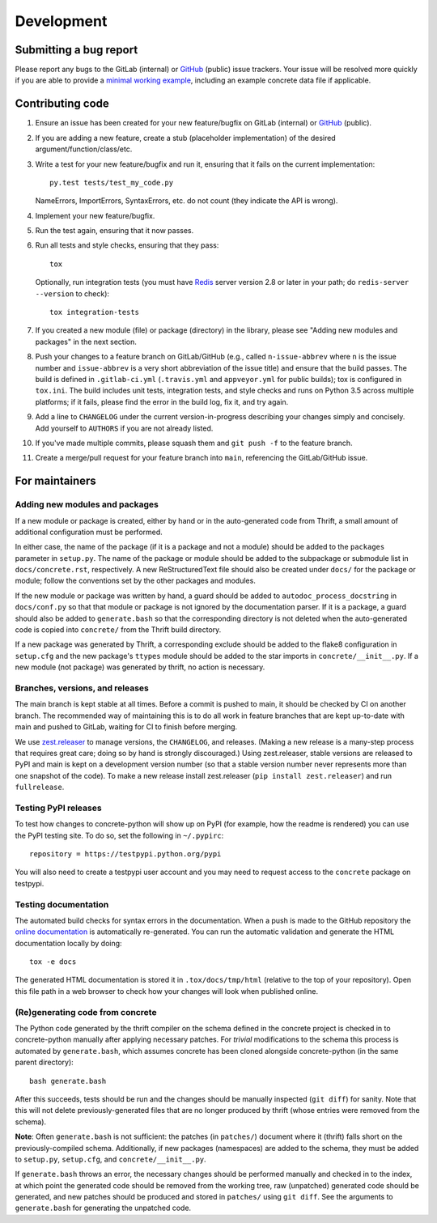 Development
===========

Submitting a bug report
-----------------------

Please report any bugs to the GitLab (internal) or GitHub_ (public)
issue trackers.  Your issue will be resolved more quickly if you are
able to provide a `minimal working example`_, including an example
concrete data file if applicable.

Contributing code
-----------------

1. Ensure an issue has been created for your new feature/bugfix on
   GitLab (internal) or GitHub_ (public).
2. If you are adding a new feature, create a stub (placeholder
   implementation) of the desired argument/function/class/etc.
3. Write a test for your new feature/bugfix and run it, ensuring
   that it fails on the current implementation::

      py.test tests/test_my_code.py

   NameErrors, ImportErrors, SyntaxErrors, etc. do not count (they indicate the
   API is wrong).
4. Implement your new feature/bugfix.
5. Run the test again, ensuring that it now passes.
6. Run all tests and style checks, ensuring that they pass::

       tox

   Optionally, run integration tests (you must have Redis_ server
   version 2.8 or later in your path; do ``redis-server --version``
   to check)::

       tox integration-tests

7. If you created a new module (file) or package (directory) in the library,
   please see "Adding new modules and packages" in the next section.
8. Push your changes to a feature branch on GitLab/GitHub (e.g., called
   ``n-issue-abbrev`` where ``n`` is the issue number and
   ``issue-abbrev`` is a very short abbreviation of the issue title)
   and ensure that the build passes.  The build is defined in
   ``.gitlab-ci.yml`` (``.travis.yml`` and ``appveyor.yml`` for public
   builds); tox is configured in ``tox.ini``.  The build
   includes unit tests, integration tests, and style checks and runs on
   Python 3.5 across multiple platforms; if it fails, please
   find the error in the build log, fix it, and try again.
9. Add a line to ``CHANGELOG`` under the current version-in-progress
   describing your changes simply and concisely.  Add yourself to ``AUTHORS``
   if you are not already listed.
10. If you've made multiple commits, please squash them and
    ``git push -f`` to the feature branch.
11. Create a merge/pull request for your feature branch into
    ``main``, referencing the GitLab/GitHub issue.


For maintainers
---------------

Adding new modules and packages
~~~~~~~~~~~~~~~~~~~~~~~~~~~~~~~

If a new module or package is created, either by hand or in the
auto-generated code from Thrift, a small amount of additional
configuration must be performed.

In either case, the name of the package (if it is a package and not a
module) should be added to the ``packages`` parameter in ``setup.py``.
The name of the package or module should be added to the subpackage or
submodule list in ``docs/concrete.rst``, respectively.
A new ReStructuredText file should also be created under ``docs/`` for
the package or module; follow the conventions set by the other packages
and modules.

If the new module or package was written by hand, a guard should be
added to ``autodoc_process_docstring`` in ``docs/conf.py`` so that that
module or package is not ignored by the documentation parser.  If it is
a package, a guard should also be added to ``generate.bash`` so that
the corresponding directory is not deleted when the auto-generated code
is copied into ``concrete/`` from the Thrift build directory.

If a new package was generated by Thrift, a corresponding exclude
should be added to the flake8 configuration in ``setup.cfg`` and the
new package's ``ttypes`` module should be added to the star imports
in ``concrete/__init__.py``.  If a new module (not package) was
generated by thrift, no action is necessary.

Branches, versions, and releases
~~~~~~~~~~~~~~~~~~~~~~~~~~~~~~~~

The main branch is kept stable at all times.  Before a commit is
pushed to main, it should be checked by CI on another branch.  The
recommended way of maintaining this is to do all work in feature
branches that are kept up-to-date with main and pushed to GitLab,
waiting for CI to finish before merging.

We use zest.releaser_ to manage versions, the ``CHANGELOG``, and
releases.  (Making a new release is a many-step process that requires
great care; doing so by hand is strongly discouraged.)
Using zest.releaser, stable versions are released to PyPI
and main is kept on a development version number (so that a stable
version number never represents more than one snapshot of the code).
To make a new release install zest.releaser
(``pip install zest.releaser``) and run ``fullrelease``.

Testing PyPI releases
~~~~~~~~~~~~~~~~~~~~~

To test how changes to concrete-python will show up on PyPI (for
example, how the readme is rendered) you can use the PyPI testing
site.  To do so, set the following in ``~/.pypirc``::

    repository = https://testpypi.python.org/pypi

You will also need to create a testpypi user account and you may need
to request access to the ``concrete`` package on testpypi.

Testing documentation
~~~~~~~~~~~~~~~~~~~~~

The automated build checks for syntax errors in the documentation.
When a push is made to the GitHub repository the
`online documentation`_ is automatically re-generated.
You can run the automatic validation and generate the HTML
documentation locally by doing::

    tox -e docs

The generated HTML documentation is stored it in ``.tox/docs/tmp/html``
(relative to the top of your repository).  Open this file path in a
web browser to check how your changes will look when published online.

(Re)generating code from concrete
~~~~~~~~~~~~~~~~~~~~~~~~~~~~~~~~~

The Python code generated by the thrift compiler on the schema defined
in the concrete project is checked in to concrete-python manually after
applying necessary patches.  For *trivial* modifications to the schema
this process is automated by ``generate.bash``, which assumes concrete
has been cloned alongside concrete-python (in the same parent
directory)::

    bash generate.bash

After this succeeds, tests should be run and the changes should be
manually inspected (``git diff``) for sanity.  Note that this will not
delete previously-generated files that are no longer produced by
thrift (whose entries were removed from the schema).

**Note**: Often ``generate.bash`` is not sufficient: the patches (in
``patches/``) document where it (thrift) falls short on the
previously-compiled schema.  Additionally, if new packages
(namespaces) are added to the schema, they must be added to
``setup.py``, ``setup.cfg``, and ``concrete/__init__.py``.

If ``generate.bash`` throws an error, the
necessary changes should be performed manually and checked in to the
index, at which point the generated code should be removed from the
working tree, raw (unpatched) generated code should be generated, and
new patches should be produced and stored in ``patches/`` using
``git diff``.  See the arguments to ``generate.bash`` for generating
the unpatched code.



.. _`minimal working example`: https://en.wikipedia.org/wiki/Minimal_Working_Example
.. _GitHub: https://github.com/hltcoe/concrete-python
.. _Redis: http://redis.io
.. _zest.releaser: http://zestreleaser.readthedocs.io/en/latest/overview.html
.. _`online documentation`: http://concrete-python.readthedocs.io/en/latest/
